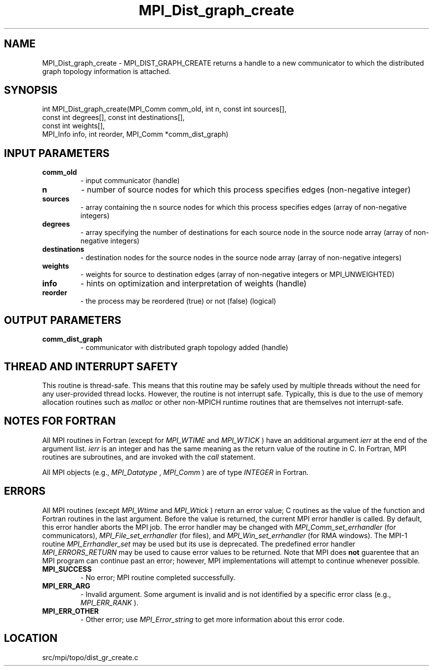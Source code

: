.TH MPI_Dist_graph_create 3 "1/30/2013" " " "MPI"
.SH NAME
MPI_Dist_graph_create \-  MPI_DIST_GRAPH_CREATE returns a handle to a new communicator to which the distributed graph topology information is attached. 
.SH SYNOPSIS
.nf
int MPI_Dist_graph_create(MPI_Comm comm_old, int n, const int sources[],
                          const int degrees[], const int destinations[],
                          const int weights[],
                          MPI_Info info, int reorder, MPI_Comm *comm_dist_graph)
.fi
.SH INPUT PARAMETERS
.PD 0
.TP
.B comm_old 
- input communicator (handle)
.PD 1
.PD 0
.TP
.B n 
- number of source nodes for which this process specifies edges 
(non-negative integer)
.PD 1
.PD 0
.TP
.B sources 
- array containing the n source nodes for which this process 
specifies edges (array of non-negative integers)
.PD 1
.PD 0
.TP
.B degrees 
- array specifying the number of destinations for each source node 
in the source node array (array of non-negative integers)
.PD 1
.PD 0
.TP
.B destinations 
- destination nodes for the source nodes in the source node 
array (array of non-negative integers)
.PD 1
.PD 0
.TP
.B weights 
- weights for source to destination edges (array of non-negative 
integers or MPI_UNWEIGHTED)
.PD 1
.PD 0
.TP
.B info 
- hints on optimization and interpretation of weights (handle)
.PD 1
.PD 0
.TP
.B reorder 
- the process may be reordered (true) or not (false) (logical)
.PD 1

.SH OUTPUT PARAMETERS
.PD 0
.TP
.B comm_dist_graph 
- communicator with distributed graph topology added (handle)
.PD 1

.SH THREAD AND INTERRUPT SAFETY

This routine is thread-safe.  This means that this routine may be
safely used by multiple threads without the need for any user-provided
thread locks.  However, the routine is not interrupt safe.  Typically,
this is due to the use of memory allocation routines such as 
.I malloc
or other non-MPICH runtime routines that are themselves not interrupt-safe.

.SH NOTES FOR FORTRAN
All MPI routines in Fortran (except for 
.I MPI_WTIME
and 
.I MPI_WTICK
) have
an additional argument 
.I ierr
at the end of the argument list.  
.I ierr
is an integer and has the same meaning as the return value of the routine
in C.  In Fortran, MPI routines are subroutines, and are invoked with the
.I call
statement.

All MPI objects (e.g., 
.I MPI_Datatype
, 
.I MPI_Comm
) are of type 
.I INTEGER
in Fortran.

.SH ERRORS

All MPI routines (except 
.I MPI_Wtime
and 
.I MPI_Wtick
) return an error value;
C routines as the value of the function and Fortran routines in the last
argument.  Before the value is returned, the current MPI error handler is
called.  By default, this error handler aborts the MPI job.  The error handler
may be changed with 
.I MPI_Comm_set_errhandler
(for communicators),
.I MPI_File_set_errhandler
(for files), and 
.I MPI_Win_set_errhandler
(for
RMA windows).  The MPI-1 routine 
.I MPI_Errhandler_set
may be used but
its use is deprecated.  The predefined error handler
.I MPI_ERRORS_RETURN
may be used to cause error values to be returned.
Note that MPI does 
.B not
guarentee that an MPI program can continue past
an error; however, MPI implementations will attempt to continue whenever
possible.

.PD 0
.TP
.B MPI_SUCCESS 
- No error; MPI routine completed successfully.
.PD 1
.PD 0
.TP
.B MPI_ERR_ARG 
- Invalid argument.  Some argument is invalid and is not
identified by a specific error class (e.g., 
.I MPI_ERR_RANK
).
.PD 1
.PD 0
.TP
.B MPI_ERR_OTHER 
- Other error; use 
.I MPI_Error_string
to get more information
about this error code. 
.PD 1
.SH LOCATION
src/mpi/topo/dist_gr_create.c
